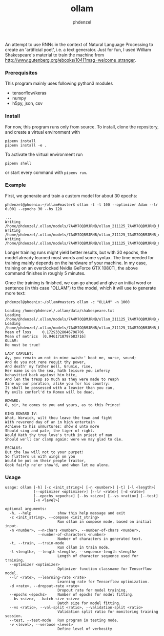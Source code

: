 #+AUTHOR: phdenzel
#+TITLE: ollam

An attempt to use RNNs in the context of Natural Language Processing
to create an 'artificial poet', i.e. a text generator.  Just for fun,
I used William Shakespeare's material to train the machine from
[[http://www.gutenberg.org/ebooks/1041?msg=welcome_stranger][http://www.gutenberg.org/ebooks/1041?msg=welcome_stranger]].


*** Prerequisites

    This program mainly uses following python3 modules
    - tensorflow/keras
    - numpy
    - h5py, json, csv

*** Install

For now, this program runs only from source. To install, clone the
repository, and create a virtual environment with
#+BEGIN_SRC shell
pipenv install
pipenv install -e .
#+END_SRC

To activate the virtual environment run
#+BEGIN_SRC shell
pipenv shell
#+END_SRC

or start every command with ~pipenv run~.

*** Example

First, we generate and train a custom model for about 30 epochs:
#+BEGIN_SRC shell
phdenzel@phoenix:~/ollam#master$ ollam -t -l 100 --optimizer Adam --lr 0.001 --epochs 30 --bs 128

...
Writing /home/phdenzel/.ollam/models/7A4M7OQBMJRNB/ollam_211125_7A4M7OQBMJRNB_history.log
Writing /home/phdenzel/.ollam/models/7A4M7OQBMJRNB/ollam_211125_7A4M7OQBMJRNB_configs.json
Writing /home/phdenzel/.ollam/models/7A4M7OQBMJRNB/ollam_211125_7A4M7OQBMJRNB_model
#+END_SRC

Longer training runs might yield better results, but with 30 epochs,
the model already learned most words and some syntax.  The time needed
for training mainly depends on the hardware of your machine. In my
case, training on an overclocked Nvidia GeForce GTX 1080Ti, the above
command finishes in roughly 5 minutes.

Once the training is finished, we can go ahead and give an initial
word or sentence (in this case "OLLAM") to the model, which it will
use to generate more text:
#+BEGIN_SRC shell
phdenzel@phoenix:~/ollam#master$ ollam -c "OLLAM" -n 1000

Loading /home/phdenzel/.ollam/data/shakespeare.txt
Loading /home/phdenzel/.ollam/models/7A4M7OQBMJRNB/ollam_211125_7A4M7OQBMJRNB_configs.json
Loading /home/phdenzel/.ollam/models/7A4M7OQBMJRNB/ollam_211125_7A4M7OQBMJRNB_history.log
Mean of loss   	 0.17293328046798706
Mean of metrics	 [0.9461718797683716]
OLLAM:
He must be true!

LADY CAPULET:
Ay, you remain am not in mine awish:' beat me, nurse, sound;
And do you not rene requit thy power,
And death' my father Well, Grumio, rise,
Her name is on the sea, hath leisure you infercy
behasitied back against him bite,
And len the tresp so much as they were made to reaph
Dine up our paration, alike you for his country:
It shall be possessed with a leavier than you can,
My evils conferl'd to Romeo will be dead.

EDWARD:
O, sir, he comes to you and yours, as to this Prince!

KING EDWARD IV:
What, Warwick, wilt thou leave the town and fight
With reverend day of an in high entertain
Achieve to his unmurtures: show'd unto more
Should sing and pale, the tiger of right.
Would Kath thy true love's truth in priest of man
Should we'll car clamp again: were we may glad to die.

ESCALUS:
But the law will not to your purpet!
So flatters us with wings on you
Would be put on their people traitor,
Gook fairly ne'er show'd, and when let me alone.
#+END_SRC

*** Usage

#+BEGIN_SRC shell
  usage: ollam [-h] [-c <init_string>] [-n <number>] [-t] [-l <length>]
               [--optimizer <optimizer>] [--lr <rate>] [-d <rate>]
               [--epochs <epochs>] [--bs <size>] [--vs <ratio>] [--test]
               [-v <level>]

  optional arguments:
    -h, --help            show this help message and exit
    -c <init_string>, --compose <init_string>
                          Run ollam in compose mode, based on initial input.
    -n <number>, --n-chars <number>, --number-of-chars <number>, 
                 --number-of-characters <number>
                          Number of characters in generated text.
    -t, --train, --train-mode
                          Run ollam in train mode.
    -l <length>, --length <length>, --sequence-length <length>
                          Length of character sequence used for training.
    --optimizer <optimizer>
                          Optimizer function classname for Tensorflow model.
    --lr <rate>, --learning-rate <rate>
                          Learning rate for Tensorflow optimization.
    -d <rate>, --dropout-rate <rate>
                          Dropout rate for model training.
    --epochs <epochs>     Number of epochs for model fitting.
    --bs <size>, --batch-size <size>
                          Batch size for model fitting.
    --vs <ratio>, --val-split <ratio>, --validation-split <ratio>
                          Validation split ratio for monitoring training session.
    --test, --test-mode   Run program in testing mode.
    -v <level>, --verbose <level>
                          Define level of verbosity
#+END_SRC
